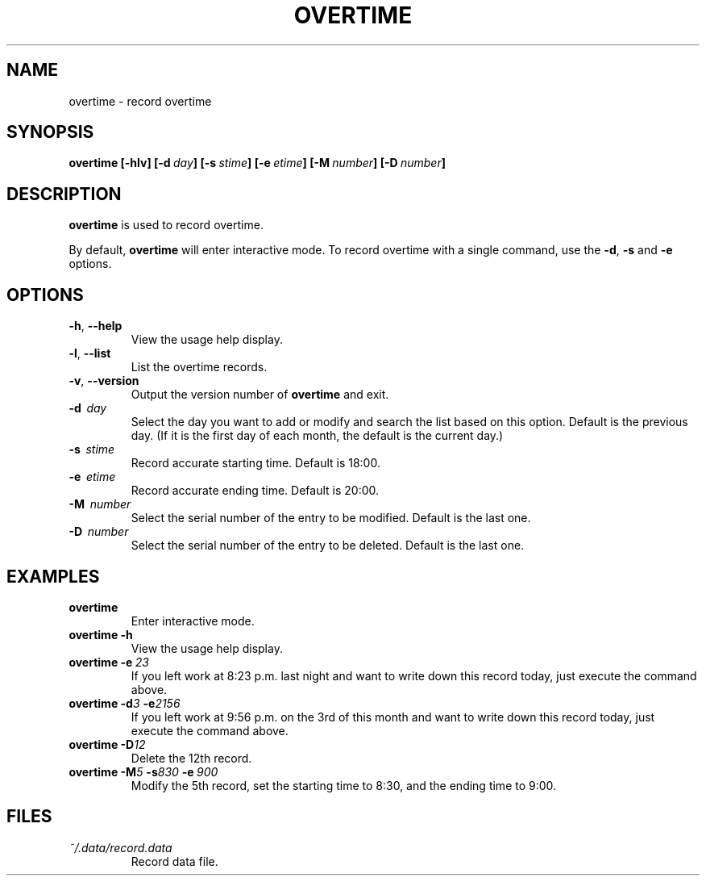 '\" t
.\" Man page for overtime
.\"
.\" 191106_160323
.\"
.pc
.TH OVERTIME 1 "2019-11-06" "0.8" "User commands"
.SH NAME
overtime \- record overtime
.SH SYNOPSIS
.B overtime
.B [\-hlv]
.BI [\-d \ day ]
.BI [\-s \ stime ]
.BI [\-e \ etime ]
.BI [\-M \ number ]
.BI [\-D \ number ]
.SH DESCRIPTION
\fBovertime\fR is used to record overtime.
.PP
By default, \fBovertime\fR will enter interactive mode.
To record overtime with a single command, use the
\fB\-d\fR, \fB-s\fR and \fB-e\fR options.
.SH OPTIONS
.TP
.BR \-h ", " \-\^\-help
View the usage help display.
.TP
.BR \-l ", " \-\^\-list
List the overtime records.
.TP
.BR \-v ", " \-\^\-version
Output the version number of
.B overtime
and exit.
.TP
.BR \-d \ \ \fIday\fR
Select the day you want to add or modify and search the list based on this option.
Default is the previous day. (If it is the first day of each month,
the default is the current day.)
.TP
.BR \-s \ \ \fIstime\fR
Record accurate starting time.
Default is 18:00. 
.TP
.BR \-e \ \ \fIetime\fR
Record accurate ending time.
Default is 20:00. 
.TP
.BR \-M \ \ \fInumber\fR
Select the serial number of the entry to be modified.
Default is the last one.
.TP
.BR \-D \ \ \fInumber\fR
Select the serial number of the entry to be deleted.
Default is the last one.
.SH EXAMPLES
.TP
\fBovertime\fR
Enter interactive mode.
.TP
.BI overtime\ \-h
View the usage help display.
.TP
.BI overtime\ \-e \ 23
If you left work at 8:23 p.m. last night and want to write down this record today, just execute the command above.
.TP
.BI "overtime -d" "3" " \-e"2156 
If you left work at 9:56 p.m. on the 3rd of this month and want to write down this record today, just execute the command above.
.TP
.BI "overtime -D" 12
Delete the 12th record.
.TP
.BI "overtime -M" "5" "\ -s" "830 " "-e" \ 900 
Modify the 5th record, set the starting time to 8:30, and the ending time to 9:00.
.SH FILES
.TP
.I ~/.data/record.data
Record data file.


